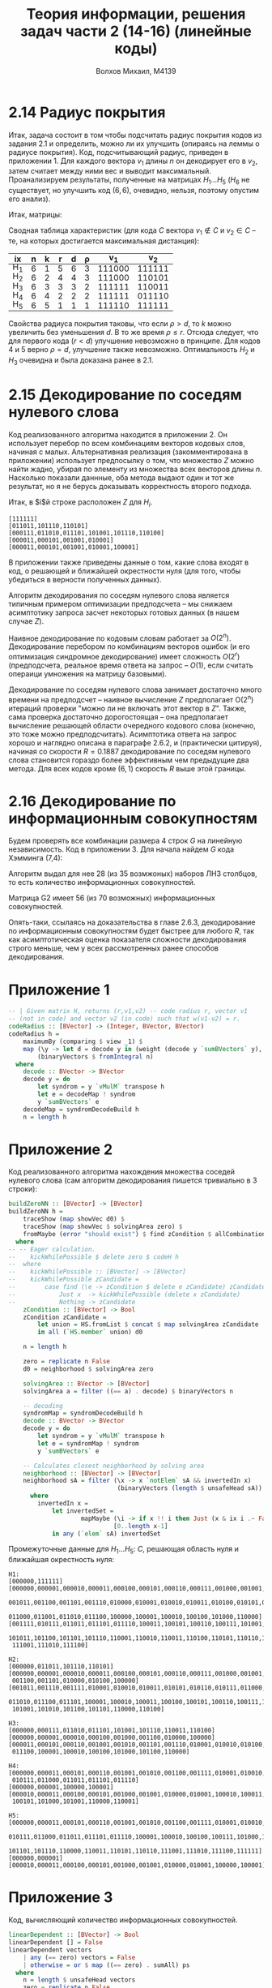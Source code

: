 #+LANGUAGE: en
#+TITLE: Теория информации, решения задач части 2 (14-16) (линейные коды)
#+AUTHOR: Волхов Михаил, M4139

* 2.14 Радиус покрытия
  Итак, задача состоит в том чтобы подсчитать радиус покрытия кодов из
  задания 2.1 и определить, можно ли их улучшить (опираясь на леммы о
  радиусе покрытия). Код, подсчитывающий радиус, приведен в
  приложении 1. Для каждого вектора $v_1$ длины $n$ он декодирует его
  в $v_2$, затем считает между ними вес и выводит
  максимальный. Проанализируем результаты, полученные на матрицах $H_1
  \ldots H_5$ ($H_6$ не существует, но улучшить код $(6,6)$, очевидно,
  нельзя, поэтому опустим его анализ).

  Итак, матрицы:
  \begin{align*}
  H_1 =
  \begin{pmatrix}
  1 & 0 & 0 & 0 & 0 & 1\\
  0 & 1 & 0 & 0 & 0 & 1\\
  0 & 0 & 1 & 0 & 0 & 1\\
  0 & 0 & 0 & 1 & 0 & 1\\
  0 & 0 & 0 & 0 & 1 & 1
  \end{pmatrix}

  H_2 =
  \begin{pmatrix}
  1 & 0 & 0 & 0 & 1 & 1\\
  0 & 1 & 0 & 0 & 0 & 1\\
  0 & 0 & 1 & 0 & 1 & 0\\
  0 & 0 & 0 & 1 & 1 & 1\\
  \end{pmatrix}
  \end{align*}

  \begin{align*}
  H_3 =
  \begin{pmatrix}
  1 & 0 & 0 & 1 & 0 & 1\\
  0 & 1 & 0 & 1 & 1 & 0\\
  0 & 0 & 1 & 0 & 1 & 1\\
  \end{pmatrix}

  H_4 =
  \begin{pmatrix}
  1 & 1 & 1 & 1 & 1 & 1\\
  1 & 0 & 0 & 0 & 0 & 0\\
  \end{pmatrix}

  H_5 =
  \begin{pmatrix}
  1 & 1 & 1 & 1 & 1 & 1\\
  \end{pmatrix}
  \end{align*}

  Сводная таблица характеристик (для кода $C$ вектора $v_1 \notin C$ и
  $v_2 \in C$ -- те, на которых достигается максимальная дистанция):

  #+ATTR_HTML: :border 2 :rules all :frame border :style line-height: 7px; width: 100%;
  | ix  | n | k | r | d | ρ |    v_1 |    v_2 |
  |-----+---+---+---+---+---+--------+--------|
  | H_1 | 6 | 1 | 5 | 6 | 3 | 111000 | 111111 |
  | H_2 | 6 | 2 | 4 | 4 | 3 | 111000 | 110101 |
  | H_3 | 6 | 3 | 3 | 3 | 2 | 111111 | 110011 |
  | H_4 | 6 | 4 | 2 | 2 | 2 | 111111 | 011110 |
  | H_5 | 6 | 5 | 1 | 1 | 1 | 111110 | 111111 |

  Свойства радиуса покрытия таковы, что если $ρ > d$, то $k$ можно
  увеличить без уменьшения $d$. В то же время $ρ ≤ r$. Отсюда следует,
  что для первого кода ($r < d$) улучшение невозможно в принципе. Для
  кодов 4 и 5 верно $ρ = d$, улучшение также невозможно. Оптимальность
  $H_2$ и $H_3$ очевидна и была доказана ранее в 2.1.
* 2.15 Декодирование по соседям нулевого слова
  Код реализованного алгоритма находится в приложении 2. Он использует
  перебор по всем комбинациям векторов кодовых слов, начиная с
  малых. Альтернативная реализация (закомментирована в приложении)
  использует предпосылку о том, что множество $Z$ можно найти жадно,
  убирая по элементу из множества всех векторов длины $n$. Насколько
  показали даннные, оба метода выдают один и тот же результат, но я не
  берусь доказывать корректность второго подхода.

  Итак, в $i$й строке расположен $Z$ для $H_i$.
  #+BEGIN_SRC
  [111111]
  [011011,101110,110101]
  [000111,011010,011101,101001,101110,110100]
  [000011,000101,001001,010001]
  [000011,000101,001001,010001,100001]
  #+END_SRC

  В приложении также приведены данные о том, какие слова входят в код,
  о решающей и ближайшей окрестности нуля (для того, чтобы убедиться в
  верности полученных данных).

  Алгоритм декодирования по соседям нулевого слова является типичным
  примером оптимизации предподсчета -- мы снижаем асимптотику запроса
  засчет некоторых готовых данных (в нашем случае $Z$).

  Наивное декодирование по кодовым словам работает за $O(2^n)$.
  Декодирование перебором по комбинациям векторов ошибок (и его
  оптимизация синдромное декодирование) имеет сложность $O(2^r)$
  (предподсчета, реальное время ответа на запрос -- $O(1)$, если
  считать операици умножения на матрицу базовыми).

  Декодирование по соседям нулевого слова занимает достаточно много
  времени на предподсчет -- наивное вычисление $Z$ предполагает O(2^n)
  итераций проверки "можно ли не включать этот вектор в $Z$". Также,
  сама проверка достаточно дорогостоящая -- она предполагает
  вычисление решающей области очередного кодового слова (конечно, это
  тоже можно предподсчитать). Асимптотика ответа на запрос хорошо и
  наглядно описана в параграфе 2.6.2, и (практически цитируя), начиная
  со скорости $R = 0.1887$ декодирование по соседям нулевого слова
  становится гораздо более эффективным чем предыдущие два метода. Для
  всех кодов кроме $(6,1)$ скорость $R$ выше этой границы.
* 2.16 Декодирование по информационным совокупностям
  Будем проверять все комбинации размера 4 строк $G$ на линейную
  независимость. Код в приложении 3. Для начала найдем $G$ кода
  Хэмминга (7,4):

  \begin{align*}
  H_1 =
  \begin{pmatrix}
  0 & 0 & 0 & 1 & 1 & 1 & 1 \\
  0 & 1 & 1 & 0 & 0 & 1 & 1 \\
  1 & 0 & 1 & 0 & 1 & 0 & 1
  \end{pmatrix}
  ,
  G_1 =
  \begin{pmatrix}
  0 & 0 & 0 & 1 & 1 & 1 & 1 \\
  0 & 1 & 1 & 0 & 0 & 1 & 1 \\
  1 & 0 & 1 & 0 & 1 & 0 & 1 \\
  0 & 0 & 1 & 0 & 1 & 1 & 0
  \end{pmatrix}
  \end{align*}

  Алгоритм выдал для нее 28 (из 35 возмжоных) наборов ЛНЗ столбцов, то
  есть количество информационных совокупностей.

  \begin{align*}
  H2 =
  \begin{pmatrix}
  0 & 0 & 0 & 0 & 1 & 1 & 1 & 1 \\
  0 & 0 & 1 & 1 & 0 & 0 & 1 & 1 \\
  0 & 1 & 0 & 1 & 0 & 1 & 0 & 1 \\
  1 & 1 & 1 & 1 & 1 & 1 & 1 & 1
  \end{pmatrix}
  ,
  G2 =
  \begin{pmatrix}
  0 & 0 & 0 & 0 & 1 & 1 & 1 & 1 \\
  0 & 0 & 1 & 1 & 0 & 0 & 1 & 1 \\
  0 & 1 & 0 & 1 & 0 & 1 & 0 & 1 \\
  1 & 0 & 0 & 1 & 0 & 1 & 1 & 0
  \end{pmatrix}
  \end{align*}

  Матрица G2 имеет 56 (из 70 возможных) информационных совокупностей.

  Опять-таки, ссылаясь на доказательства в главе 2.6.3, декодирование
  по информационным совокупностям будет быстрее для любого $R$, так
  как асимптотическая оценка показателя сложности декодирования строго
  меньше, чем у всех рассмотренных ранее способов декодирования.
* Приложение 1
  #+BEGIN_SRC haskell
  -- | Given matrix H, returns (r,v1,v2) -- code radius r, vector v1
  -- (not in code) and vector v2 (in code) such that w(v1-v2) = r.
  codeRadius :: [BVector] -> (Integer, BVector, BVector)
  codeRadius h =
      maximumBy (comparing $ view _1) $
      map (\y -> let d = decode y in (weight (decode y `sumBVectors` y), y, d))
          (binaryVectors $ fromIntegral n)
    where
      decode :: BVector -> BVector
      decode y = do
          let syndrom = y `vMulM` transpose h
          let e = decodeMap ! syndrom
          y `sumBVectors` e
      decodeMap = syndromDecodeBuild h
      n = length h
  #+END_SRC
* Приложение 2
  Код реализованного алгоритма нахождения множества соседей нулевого
  слова (сам алгоритм декодирования пишется тривиально в 3 строки):
  #+BEGIN_SRC haskell
  buildZeroNN :: [BVector] -> [BVector]
  buildZeroNN h =
      traceShow (map showVec d0) $
      traceShow (map showVec $ solvingArea zero) $
      fromMaybe (error "should exist") $ find zCondition $ allCombinations $ codeH h
    where
  -- -- Eager calculation.
  --    kickWhilePossible $ delete zero $ codeH h
  --  where
  --    kickWhilePossible :: [BVector] -> [BVector]
  --    kickWhilePossible zCandidate =
  --        case find (\e -> zCondition $ delete e zCandidate) zCandidate of
  --            Just x  -> kickWhilePossible (delete x zCandidate)
  --            Nothing -> zCandidate
      zCondition :: [BVector] -> Bool
      zCondition zCandidate =
          let union = HS.fromList $ concat $ map solvingArea zCandidate
          in all (`HS.member` union) d0

      n = length h

      zero = replicate n False
      d0 = neighborhood $ solvingArea zero

      solvingArea :: BVector -> [BVector]
      solvingArea a = filter ((== a) . decode) $ binaryVectors n

      -- decoding
      syndromMap = syndromDecodeBuild h
      decode :: BVector -> BVector
      decode y = do
          let syndrom = y `vMulM` transpose h
          let e = syndromMap ! syndrom
          y `sumBVectors` e

      -- Calculates closest neighborhood by solving area
      neighborhood :: [BVector] -> [BVector]
      neighborhood sA = filter (\x -> x `notElem` sA && invertedIn x)
                                (binaryVectors (length $ unsafeHead sA))
        where
          invertedIn x =
              let invertedSet =
                      mapMaybe (\i -> if x !! i then Just (x & ix i .~ False) else Nothing)
                               [0..length x-1]
              in any (`elem` sA) invertedSet
  #+END_SRC

  Промежуточные данные для $H_1 \ldots H_5$: $C$, решающая область
  нуля и ближайшая окрестность нуля:

  #+BEGIN_SRC
  H1:
  [000000,111111]
  [000000,000001,000010,000011,000100,000101,000110,000111,001000,001001,001010,
   001011,001100,001101,001110,010000,010001,010010,010011,010100,010101,010110,
   011000,011001,011010,011100,100000,100001,100010,100100,101000,110000]
  [001111,010111,011011,011101,011110,100011,100101,100110,100111,101001,101010,
   101011,101100,101101,101110,110001,110010,110011,110100,110101,110110,111000,
   111001,111010,111100]

  H2:
  [000000,011011,101110,110101]
  [000000,000001,000010,000011,000100,000101,000110,000111,001000,001001,001010,
   001100,001101,010000,010100,100000]
  [001011,001110,001111,010001,010010,010011,010101,010110,010111,011000,011001,
   011010,011100,011101,100001,100010,100011,100100,100101,100110,100111,101000,
   101001,101010,101100,101101,110000,110100]

  H3:
  [000000,000111,011010,011101,101001,101110,110011,110100]
  [000000,000001,000010,000100,001000,001100,010000,100000]
  [000011,000101,000110,001001,001010,001101,001110,010001,010010,010100,011000,
   011100,100001,100010,100100,101000,101100,110000]

  H4:
  [000000,000011,000101,000110,001001,001010,001100,001111,010001,010010,010100,
   010111,011000,011011,011101,011110]
  [000000,000001,100000,100001]
  [000010,000011,000100,000101,001000,001001,010000,010001,100010,100011,100100,
   100101,101000,101001,110000,110001]

  H5:
  [000000,000011,000101,000110,001001,001010,001100,001111,010001,010010,010100,
   010111,011000,011011,011101,011110,100001,100010,100100,100111,101000,101011,
   101101,101110,110000,110011,110101,110110,111001,111010,111100,111111]
  [000000,000001]
  [000010,000011,000100,000101,001000,001001,010000,010001,100000,100001]
  #+END_SRC
* Приложение 3
  Код, вычисляющий количество информационных совокупностей.

  #+BEGIN_SRC haskell
  linearDependent :: [BVector] -> Bool
  linearDependent [] = False
  linearDependent vectors
      | any (== zero) vectors = False
      | otherwise = or $ map ((== zero) . sumAll) ps
    where
      n = length $ unsafeHead vectors
      zero = replicate n False
      sumAll :: [BVector] -> BVector
      sumAll = foldr sumBVectors (replicate (length $ unsafeHead vectors) False)
      ps :: [[BVector]]
      ps = allCombinations vectors

  findGfromH :: [BVector] -> [BVector]
  findGfromH h =
      fromMaybe (error "can't happen2") $
      find (\g -> formsBasis g && givesNull g) allPossibleG
    where
      formsBasis g = not $ linearDependent $ transpose g
      givesNull g = isNullM $ g `mMulM` transpose h

      allPossibleG = combinations (fromIntegral n) $ binaryVectors k
      n = length h
      r = length $ unsafeHead h
      k = n - r

  hamming74H = drop 1 $ binaryVectors 3
  hamming74G = findGfromH hamming74H
  hammingE84H = map (++ [True]) $ binaryVectors 3
  hammingE84G = findGfromH hammingE84H

  task216 :: IO ()
  task216 = do
      let rankk k x = length $ filter (not . linearDependent) $ combinations k x
      putStrLn $ showM hamming74H
      putText "---"
      putStrLn $ showM hamming74G
      print $ rankk 4 hamming74G
      putStrLn $ showM hammingE84H
      putText "---"
      putStrLn $ showM hammingE84G
      print $ rankk 4 hammingE84G
  #+END_SRC

  Код, выч
